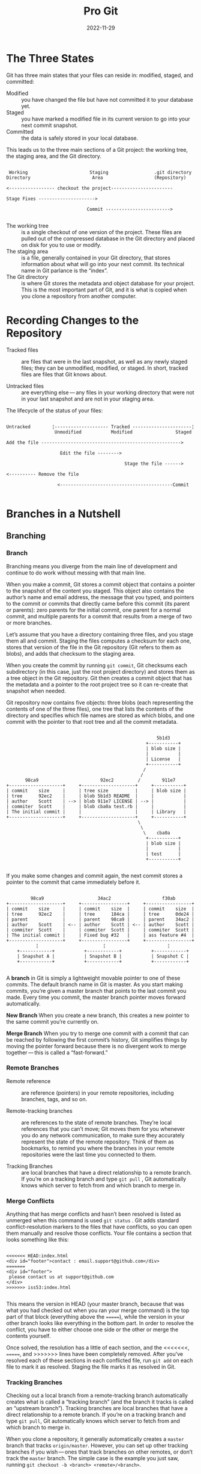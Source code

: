 #+title: Pro Git
#+date: 2022-11-29

* The Three States
Git has three main states that your files can reside in: modified, staged, and committed:

- Modified :: you have changed the file but have not committed it to your database yet.
- Staged :: you have marked a modified file in its current version to go into your next commit snapshot.
- Committed :: the data is safely stored in your local database.

This leads us to the three main sections of a Git project: the working tree, the staging area, and the Git directory.

#+begin_src artist

 Working                       Staging                 .git directory
Directory                       Area                   (Repository)

<----------------- checkout the project-----------------------

Stage Fixes --------------------->

                              Commit ------------------------>

#+end_src

- The working tree :: is a single checkout of one version of the project. These files are pulled out of the compressed database in the Git directory and placed on disk for you to use or modify.
- The staging area :: is a file, generally contained in your Git directory, that stores information about what will go into your next commit. Its technical name in Git parlance is the “index”.
- The Git directory :: is where Git stores the metadata and object database for your project. This is the most important part of Git, and it is what is copied when you clone a repository from another computer.

* Recording Changes to the Repository
- Tracked files :: are files that were in the last snapshot, as well as any newly staged files; they can be unmodified, modified, or staged. In short, tracked files are files that Git knows about.

- Untracked files :: are everything else — any files in your working directory that were not in your last snapshot and are not in your staging area.

The lifecycle of the status of your files:

#+begin_src artist

Untracked        ¦-------------------- Tracked ----------------------¦
                  Unmodified           Modified                Staged

Add the file ---------------------------------------------------->

                    Edit the file -------->

                                            Stage the file ------>

<---------- Remove the file

                   <------------------------------------------Commit

#+end_src

* Branches in a Nutshell
** Branching
*** Branch
Branching means you diverge from the main line of development and continue to do work without messing with that main line.

When you make a commit, Git stores a commit object that contains a pointer to the snapshot of the content you staged. This object also contains the author’s name and email address, the message that you typed, and pointers to the commit or commits that directly came before this commit (its parent or parents): zero parents for the initial commit, one parent for a normal commit, and multiple parents for a commit that results from a merge of two or more branches.

Let’s assume that you have a directory containing three files, and you stage them all and commit. Staging the files computes a checksum for each one, stores that version of the file in the Git repository (Git refers to them as blobs), and adds that checksum to the staging area.

When you create the commit by running ~git commit~, Git checksums each subdirectory (in this case, just the root project directory) and stores them as a tree object in the Git repository. Git then creates a commit object that has the metadata and a pointer to the root project tree so it can re-create that snapshot when needed.

Git repository now contains five objects: three blobs (each representing the contents of one of the three files), one tree that lists the contents of the directory and specifies which file names are stored as which blobs, and one commit with the pointer to that root tree and all the commit metadata.

#+begin_src artist

                                                        5b1d3
                                                    +-----------+
                                                    | blob size |
                                                    |           |
                                                    | License   |
                                                    +-----------+
                                                   /
                                                  /
       98ca9                       92ec2         /        911e7
+--------------------+     +--------------------+     +-----------+
| commit    size     |     | tree size          |     | blob size |
| tree      92ec2    |     | blob 5b1d3 README  |     |           |
| author    Scott    | --> | blob 911e7 LICENSE | --> |           |
| commiter  Scott    |     | blob cba0a test.rb |     |           |
| The initial commit |     |                    |     | Library   |
+--------------------+     +--------------------+     +-----------+
                                                 \
                                                  \
                                                   \    cba0a
                                                    +-----------+
                                                    | blob size |
                                                    |           |
                                                    | test      |
                                                    +-----------+

#+end_src

If you make some changes and commit again, the next commit stores a pointer to the commit that came immediately before it.

#+begin_src artist

         98ca9                    34ac2                   f30ab
+--------------------+     +-----------------+     +-----------------+
| commit    size     |     | commit    size  |     | commit    size  |
| tree      92ec2    |     | tree      184ca |     | tree      0de24 |
| parent             |     | parent    98ca9 |     | parent    34ac2 |
| author    Scott    | <-- | author    Scott | <-- | author    Scott |
| commiter  Scott    |     | commiter  Scott |     | commiter  Scott |
| The initial commit |     | Fixed bug #32   |     | ass feature #4  |
+--------------------+     +-----------------+     +-----------------+
           ¦                        ¦                       ¦
    +------------+           +------------+           +------------+
    | Snapshot A |           | Snapshot B |           | Snapshot C |
    +------------+           +------------+           +------------+

#+end_src

A *branch* in Git is simply a lightweight movable pointer to one of these commits. The default branch name in Git is master. As you start making commits, you’re given a master branch that points to the last commit you made. Every time you commit, the master branch pointer moves forward automatically.

*New Branch*
When you create a new branch, this creates a new pointer to the same commit you’re currently on.

*Merge Branch*
When you try to merge one commit with a commit that can be reached by following the first commit’s history, Git simplifies things by moving the pointer forward because there is no divergent work to merge together — this is called a “fast-forward.”

*** Remote Branches
- Remote reference ::  are reference (pointers) in your remote repositories, including branches, tags, and so on.

- Remote-tracking branches :: are references to the state of remote branches. They’re local references that you can’t move; Git moves them for you whenever you do any network communication, to make sure they accurately represent the state of the remote repository. Think of them as bookmarks, to remind you where the branches in your remote repositories were the last time you connected to them.

- Tracking Branches :: are local branches that have a direct relationship to a remote branch. If you’re on a tracking branch and type ~git pull~ , Git automatically knows which server to fetch from and which branch to merge in.

*** Merge Conflicts
Anything that has merge conflicts and hasn’t been resolved is listed as unmerged when this command is used ~git status~ . Git adds standard conflict-resolution markers to the files that have conflicts, so you can open them manually and resolve those conflicts. Your file contains a section that looks something like this:

#+begin_src shell

<<<<<<< HEAD:index.html
<div id="footer">contact : email.support@github.com</div>
=======
<div id="footer">
 please contact us at support@github.com
</div>
>>>>>>> iss53:index.html

#+end_src

This means the version in HEAD (your master branch, because that was what you had checked out when you ran your merge command) is the top part of that block (everything above the =======), while the version in your other branch looks like everything in the bottom part. In order to resolve the conflict, you have to either choose one side or the other or merge the contents yourself.

Once solved, the resolution has a little of each section, and the <<<<<<<, =======, and >>>>>>> lines have been completely removed. After you’ve resolved each of these sections in each conflicted file, run ~git add~ on each file to mark it as resolved. Staging the file marks it as resolved in Git.

*** Tracking Branches
Checking out a local branch from a remote-tracking branch automatically creates what is called a “tracking branch” (and the branch it tracks is called an “upstream branch”). Tracking branches are local branches that have a direct relationship to a remote branch. If you’re on a tracking branch and type ~git pull~, Git automatically knows which server to fetch from and which branch to merge in.

When you clone a repository, it generally automatically creates a ~master~ branch that tracks ~origin/master~. However, you can set up other tracking branches if you wish — ones that track branches on other remotes, or don’t track the ~master~ branch. The simple case is the example you just saw, running ~git checkout -b <branch> <remote>/<branch>~.

** Rebasing
*** Rebasing different branches

#+begin_src artist

                             experiment
                              +----+
                              | C4 |
                              +----+
                            /
                          L
+----+    +----+    +----+    +----+
| C0 |<-- | C1 |<-- | C2 |<-- | C3 |
+----+    +----+    +----+    +----+
                              master

#+end_src

The easiest way to integrate the branches, is the ~merge~ command. It performs a three-way merge between the two latest branch snapshots (~C3~ and ~C4~) and the most recent common ancestor of the two (~C2~), creating a new snapshot (and commit).

#+begin_src artist

 MERGE
                            experiment
                              +----+
                              |*C4*|
                              +----+
                             /      ^
                           L          \
+----+    +----+    +----+    +----+   +----+
| C0 |<-- | C1 |<-- |*C2*|<-- |*C3*|<--| C5 |
+----+    +----+    +----+    +----+   +----+
                                       master

#+end_src

However, there is another way: you can take the patch of the change that was introduced in ~C4~ and reapply it on top of ~C3~. In Git, this is called *rebasing*. With the ~rebase~ command, you can take all the changes that were committed on one branch and replay them on a different branch.

For this example, you would ~switch~ the /experiment/ branch, and then ~rebase~ it onto the master branch.

This operation works by going to the common ancestor of the two branches (the one you’re on and the one you’re rebasing onto), getting the diff introduced by each commit of the branch you’re on, saving those diffs to temporary files, resetting the current branch to the same commit as the branch you are rebasing onto, and finally applying each change in turn.

Rebasing the change introduced in ~C4~ onto ~C3~ .

#+begin_src artist

                               + - -+
                               |+C4+|
                               +- - +

                                       experiment
+----+    +----+    +----+    +----+    +-----+
| C0 |<-- | C1 |<-- | C2 |<-- | C3 |<-- | C4' |
+----+    +----+    +----+    +----+    +-----+
                              master


#+end_src

Fast-forwarding the *master* branch applying  ~git checkout master ; git merge experiment~ command:

#+begin_src artist

                                       experiment
+----+    +----+    +----+    +----+    +-----+
| C0 |<-- | C1 |<-- | C2 |<-- | C3 |<-- | C4' |
+----+    +----+    +----+    +----+    +-----+
                              master


#+end_src

Now, the snapshot pointed to by ~C4'~ is exactly the same as the one that was pointed to by ~C5~ in the merge example. There is no difference in the end product of the integration, but rebasing makes for a cleaner history. If you examine the ~log~ of a rebased branch, it looks like a linear history: it appears that all the work happened in series, even when it originally happened in parallel.

*** More Interesting Rebases

#+begin_src artist

                              master
+----+    +----+    +----+    +----+
| C1 |<-- | C2 |<-- | C5 |<-- | C6 |
+----+    +----+    +----+    +----+
                ^
                 \
                    +----+    +----+    +-----+
                    | C3 |<-- | C4 |<-- | C10 |
                    +----+    +----+    +-----+
                          ^              server
                           \
                              +----+    +-----+
                              | C8 |<-- | C9  |
                              +----+    +-----+
                                         client

#+end_src

You want to merge your client-side changes into your mainline for a release, but you want to hold off on the server-side changes until it’s tested further. You can take the changes on client that aren’t on server (~C8~ and ~C9~) and replay them on your master branch by using the ~--onto~ option of ~git rebase~:

~git rebase --onto master server client~

#+begin_src artist

                              master                client
+----+    +----+    +----+    +----+    +-----+    +-----+
| C1 |<-- | C2 |<-- | C5 |<-- | C6 |<-- | C8' |<-- | C9' |
+----+    +----+    +----+    +----+    +-----+    +-----+
                ^
                 \
                    +----+    +----+    +-----+
                    | C3 |<-- | C4 |<-- | C10 |
                    +----+    +----+    +-----+
                                        server

                              + - -+    +- - +
                              |+C8+|<-- |+C9+|
                              +- - +    + - -+

#+end_src

=warning=: Do not rebase commits that exist outside your repository and that people may have based work on.

*Rebase vs. Merge*: You can get the best of both worlds: rebase local changes before pushing to clean up your work, but never rebase anything that you’ve pushed somewhere.

* Remote repositories
** About remote repositories
A remote URL is Git's fancy way of saying "*the place where your code is stored.*" That URL could be your repository on GitHub, or another user's fork, or even on a completely different server.

You can only push to two types of URL addresses:

  - An HTTPS URL like ~https://github.com/user/repo.git~
  - An SSH URL, like ~git@github.com:user/repo.git~

Git associates a remote URL with a name, and your default remote is usually called ~origin~.

** Creating remote repositories
You can use the ~git remote add~ command to match a remote URL with a name. For example, you'd type the following in the command line:

~git remote add origin <REMOTE_URL>~

This associates the name ~origin~ with the ~REMOTE_URL~.

You can use the command ~git remote set-url~ to change a remote's URL.

** About git push
The ~git push~ command takes two arguments:

    A remote name, for example, ~origin~
    A branch name, for example, ~main~

For example:

~git push REMOTE-NAME BRANCH-NAME~

As an example, you usually run ~git push origin main~ to push your local changes to your online repository.

* Distributed Git
** Contributing to a Project
*** Private Small Team
The simplest setup you’re likely to encounter is a private project with one or two other developers. “Private,” in this context, means closed-source — not accessible to the outside world. You and the other developers all have push access to the repository.

That is one of the simplest workflows. You work for a while (generally in a topic branch), and merge that work into your *master* branch when it’s ready to be integrated. When you want to share that work, you fetch and merge your *master* from *origin/master* if it has changed, and finally push to the *master* branch on the server.

*** Private Managed Team
In this next scenario, you’ll look at contributor roles in a larger private group. You’ll learn how to work in an environment where small groups collaborate on features, after which those team-based contributions are integrated by another party.

Let’s say that John and Jessica are working together on one feature (call this “featureA”), while Jessica and a third developer, Josie, are working on a second (say, “featureB”). In this case, the company is using a type of integration-manager workflow where the work of the individual groups is integrated only by certain engineers, and the master branch of the main repo can be updated only by those engineers. In this scenario, all work is done in team-based branches and pulled together by the integrators later.

*** Forked Public Project
You’ll probably want to clone the main repository, create a topic branch for the patch or patch series you’re planning to contribute, and do your work there. The sequence looks basically like this:

#+begin_src shell

git clone <url>
cd project
git checkout -b featureA
#... work ...
git commit
#... work ...
git commit

#+end_src

When your branch work is finished and you’re ready to contribute it back to the maintainers, go to the original project page and click the “Fork” button, creating your own writable fork of the project. You then need to add this repository URL as a new remote of your local repository.

~git remote add myfork <url>~

You then need to push your new work to this repository. In any event, you can push your work with:

~git push -u myfork featureA~

Once your work has been pushed to your fork of the repository, you need to notify the maintainers of the original project that you have work you’d like them to merge. You can run the ~git request-pull~ command and email the subsequent output to the project maintainer manually.

The ~git request-pull~ command takes the base branch into which you want your topic branch pulled and the Git repository URL you want them to pull from, and produces a summary of all the changes you’re asking to be pulled.

~git request-pull origin/master myfork~

If you want to submit a second topic of work to the project, don’t continue working on the topic branch you just pushed up — start over from the main repository’s master branch:

~git checkout -b featureB origin/master~

*** Public Project over Email
You create topic branches for each patch series you work on. You generate email versions of each commit series and email them to the developer mailing list:

#+begin_src shell

git checkout -b topicA
#... work ...
git commit
#... work ...
git commit

#+end_src

Now you have two commits that you want to send to the mailing list. You use ~git format-patch~ to generate the mbox-formatted files that you can email to the list:

~git format-patch -M origin/master~ (prints out the names of the patch files it creates)

**** To email this to a mailing list
You can either paste the file into your email program or send it via a command-line program. We’ll demonstrate how to send a patch via Gmail. First, you need to set up the imap section in your ~~/.gitconfig~ file.You can set each value separately with a series of git config commands, or you can add them manually, but in the end your config file

#+begin_src shell

[imap]
  folder = "[Gmail]/Drafts"
  host = imaps://imap.gmail.com #if IMAP server doesn’t use SSL use imap://
  user = user@gmail.com
  pass = YX8g76G_2^sFbd
  port = 993 #if IMAP server doesn’t use SSL, probably aren’t necessary
  sslverify = false #if IMAP server doesn’t use SSL, probably aren’t necessary

#+end_src

When that is set up, you can use ~git imap-send~ to place the patch series in the Drafts folder of the specified IMAP server:

~cat *.patch |git imap-send~

***** Send the patches through an SMTP server.
As before, you can set each value separately with a series of ~git config~ commands, or you can add them manually in the sendemail section in your ~~/.gitconfig~ file:

#+begin_src shell

[sendemail]
  smtpencryption = tls
  smtpserver = smtp.gmail.com
  smtpuser = user@gmail.com
  smtpserverport = 587

#+end_src

After this is done, you can use ~git send-email~ to send your patches:

~git send-email *.patch~

*** Commit Guidelines
First, your submissions should not contain any whitespace errors. Run ~git diff --check~ .

Next, try to make each commit a logically separate changeset. If some of the changes modify the same file, try to use ~git add --patch~ to partially stage files.

As a general rule, your messages should start with a single line that’s no more than about 50 characters and that describes the changeset concisely, followed by a blank line, followed by a more detailed explanation. Write your commit message in the imperative: "Fix bug" and not "Fixed bug" or "Fixes bug." Here is a template:

#+begin_src text

Capitalized, short (50 chars or less) summary

More detailed explanatory text, if necessary.  Wrap it to about 72
characters or so.  In some contexts, the first line is treated as the
subject of an email and the rest of the text as the body.  The blank
line separating the summary from the body is critical (unless you omit
the body entirely); tools like rebase will confuse you if you run the
two together.

Write your commit message in the imperative: "Fix bug" and not "Fixed bug"
or "Fixes bug."  This convention matches up with commit messages generated
by commands like git merge and git revert.

Further paragraphs come after blank lines.

- Bullet points are okay, too

- Typically a hyphen or asterisk is used for the bullet, followed by a
  single space, with blank lines in between, but conventions vary here

- Use a hanging indent

#+end_src

The Git project has well-formatted commit messages — try running ~git log --no-merges~ there to see what a nicely-formatted project-commit history looks like.

*Note*:
Regarding the “summary” line (the 50 in your formula), the Linux kernel documentation has this to say:

#+begin_src  

For these reasons, the "summary" must be no more than 70-75
characters, and it must describe both what the patch changes, as well
as why the patch might be necessary.  It is challenging to be both
succinct and descriptive, but that is what a well-written summary
should do.

#+end_src

** Distributed Workflow
*** Centralized Workflow
One central hub, or repository, can accept code, and everyone synchronizes their work with it. A number of developers are nodes — consumers of that hub — and synchronize with that centralized location.

This means that if two developers clone from the hub and both make changes, the first developer to push their changes back up can do so with no problems. The second developer must merge in the first one’s work before pushing changes up, so as not to overwrite the first developer’s changes.

*** Integration-Manager Workflow
Because Git allows you to have multiple remote repositories, it’s possible to have a workflow where each developer has write access to their own public repository and read access to everyone else’s. This scenario often includes a canonical repository that represents the “official” project.

1. The project maintainer pushes to their public repository.
2. A contributor clones that repository and makes changes.
3. The contributor pushes to their own public copy.
4. The contributor sends the maintainer an email asking them to pull changes.
5. The maintainer adds the contributor’s repository as a remote and merges locally.
6. The maintainer pushes merged changes to the main repository.

 One of the main advantages of this approach is that you can continue to work, and the maintainer of the main repository can pull in your changes at any time.

*** Dictator and Lieutenants Workflow
It’s generally used by huge projects with hundreds of collaborators; one famous example is the Linux kernel.

1. Regular developers work on their topic branch and rebase their work on top of *master*. The *master* branch is that of the reference repository to which the dictator pushes.
2. Lieutenants merge the developers' topic branches into their *master* branch.
3. The dictator merges the lieutenants' *master* branches into the dictator’s *master* branch.
4. Finally, the dictator pushes that *master* branch to the reference repository so the other developers can rebase on it.

* Github
** The GitHub Flow
*** Generally works
1. Fork the project.
2. Create a topic branch from master.
3. Make some commits to improve the project.
4. Push this branch to your GitHub project.
5. Open a Pull Request on GitHub.
6. Discuss, and optionally continue committing.
7. The project owner merges or closes the Pull Request.
8. Sync the updated master back to your fork.

*** Example
1. Clone our fork of the project locally.
2. Create a descriptive topic branch.
3. Make our change to the code.
4. Check that the change is good.
5. Commit our change to the topic branch.
6. Push our new topic branch back up to our GitHub fork.

#+begin_src shell

$ git clone https://github.com/tonychacon/blink # (1)
# Cloning into 'blink'...

$ cd blink
$ git checkout -b slow-blink # (2)
#Switched to a new branch 'slow-blink'

$ sed -i 's/1000/3000/' blink.ino # (3)

$ git diff --word-diff # (4)
# diff --git a/blink.ino b/blink.ino
# index 15b9911..a6cc5a5 100644
# --- a/blink.ino
# +++ b/blink.ino
# @@ -18,7 +18,7 @@ void setup() {
# // the loop routine runs over and over again forever:
# void loop() {
#   digitalWrite(led, HIGH);   // turn the LED on (HIGH is the voltage level)
#   [-delay(1000);-]{+delay(3000);+}               // wait for a second
#   digitalWrite(led, LOW);    // turn the LED off by making the voltage LOW
#   [-delay(1000);-]{+delay(3000);+}               // wait for a second
# }

$ git commit -a -m 'Change delay to 3 seconds' # (5)
# [slow-blink 5ca509d] Change delay to 3 seconds
#  1 file changed, 2 insertions(+), 2 deletions(-)

$ git push origin slow-blink # (6)
# Username for 'https://github.com': tonychacon
# Password for 'https://tonychacon@github.com':
# Counting objects: 5, done.
# Delta compression using up to 8 threads.
# Compressing objects: 100% (3/3), done.
# Writing objects: 100% (3/3), 340 bytes | 0 bytes/s, done.
# Total 3 (delta 1), reused 0 (delta 0)
# To https://github.com/tonychacon/blink
#  * [new branch]      slow-blink -> slow-blink

#+end_src

** Keep your GitHub public repository up-to-date
If you forked from https://github.com/progit/progit2.git, you can keep your master branch up-to-date like this:

#+begin_src shell

git checkout master # (1)
git pull https://github.com/progit/progit2.git # (2)
git push origin master # (3)

#+end_src

1. If you were on another branch, return to master.
2. Fetch changes from https://github.com/progit/progit2.git and merge them into master.
3. Push your master branch to origin.

This works, but it is a little tedious having to spell out the fetch URL every time. You can automate this work with a bit of configuration:

#+begin_src shell

git remote add progit https://github.com/progit/progit2.git # (1)
git fetch progit # (2)
git branch --set-upstream-to=progit/master master # (3)
git config --local remote.pushDefault origin # (4)

#+end_src

1. Add the source repository and give it a name. Here, I have chosen to call it ~progit~.
2. Get a reference on progit’s branches, in particular ~master~.
3. Set your ~master~ branch to fetch from the ~progit~ remote.
4. Define the default push repository to ~origin~.

Once this is done, the workflow becomes much simpler:

#+begin_src shell

git checkout master # (1)
git pull # (2)
git push # (3)

#+end_src

1. If you were on another branch, return to ~master~.
2. Fetch changes from ~progit~ and merge changes into ~master~.
3. Push your ~master~ branch to ~origin~.

This approach can be useful, but it’s not without downsides. Git will happily do this work for you silently, but it won’t warn you if you make a commit to ~master~, pull from ~progit~, then push to ~origin~ — all of those operations are valid with this setup. So you’ll have to take care never to commit directly to ~master~, since that branch effectively belongs to the upstream repository.

** Special Files
*** README
Can be of nearly any format that GitHub recognizes as prose. For example, it could be ~README~, ~README.md~, ~README.asciidoc~, etc. If GitHub sees a README file in your source, it will render it on the landing page of the project.

Many teams use this file to hold all the relevant project information for someone who might be new to the repository or project. This generally includes things like:

- What the project is for
- How to configure and install it
- An example of how to use it or get it running
- The license that the project is offered under
- How to contribute to it

Since GitHub will render this file, you can embed images or links in it for added ease of understanding.

*** CONTRIBUTING
If you have a file named ~CONTRIBUTING~ with any file extension, GitHub will show Opening a Pull Request when a CONTRIBUTING file exists when anyone starts opening a Pull Request.

The idea here is that you can specify specific things you want or don’t want in a Pull Request sent to your project. This way people may actually read the guidelines before opening the Pull Request.

* Miscellaneus
** Set configuration variables

- ~/etc/gitconfig~ Contains values applied to every user on the system and all their repositories.
- ~~/.gitconfig~ or ~~/.config/git/config~ Values specific personally to you, the user.
- ~config~ file in the Git directory (that is, ~.git/config~) of whatever repository you’re currently using: Specific to that single repository.

*** File .gitignore
Create a file to add a list of patterns to match the files to be ignored.

The rules for the patterns you can put in the ~.gitignore~ file are as follows:
- Blank lines or lines starting with ~#~ are ignored.
- Standard glob patterns work, and will be applied recursively throughout the entire working tree.
- You can start patterns with a forward slash (~/~) to avoid recursivity.
- You can end patterns with a forward slash (~/~) to specify a directory.
- You can negate a pattern by starting it with an exclamation point (~!~).
- You can also use two asterisks to match nested directories; ~a/**/z~ would match ~a/z~, ~a/b/z~, ~a/b/c/z~.

In the simple case, a repository might have a single ~.gitignore~ file in its root directory, which applies recursively to the entire repository. However, it is also possible to have additional ~.gitignore~ files in subdirectories. The rules in these nested ~.gitignore~ files apply only to the files under the directory where they are located.

~man gitignore~ show more details.

#+begin_src shell

# ignore any files ending in “.o” or “.a”
*.[oa]

# but do track lib.a, even though you're ignoring .a files above
!lib.a

# only ignore the TODO file in the current directory, not subdir/TODO
/TODO

# ignore all files in any directory named build
build/

# ignore doc/notes.txt, but not doc/server/arch.txt
doc/*.txt

# ignore all .pdf files in the doc/ directory and any of its subdirectories
doc/**/*.pdf

#+end_src

** Tags
*** Lightweight
Is very much like a branch that doesn’t change — it’s just a pointer to a specific commit.

*** Annotated
Are stored as full objects in the Git database. They’re checksummed; contain the tagger name, email, and date; have a tagging message; and can be signed and verified with GNU Privacy Guard (GPG). It’s generally recommended that you create annotated tags so you can have all this information; but if you want a temporary tag or for some reason don’t want to keep the other information, lightweight tags are available too.

** Git on the Server
*** Bare repository
A remote repository is generally a *bare repository* — a Git repository that has no working directory. In the simplest terms, a bare repository is the contents of project’s ~.git~ directory and nothing else. It’s just the Git data.

*** The Protocols
- Local Protocol :: The most basic protocol is the *Local protocol*, in which the remote repository is in another directory on the same host.  If you have a shared mounted filesystem, then you can clone, push to, and pull from a local file-based repository. To clone a repository like this, or to add one as a remote to an existing project, use the path to the repository as the URL.

- The HTTP Protocols ::
  - Smart HTTP :: Smart HTTP operates very similarly to the SSH or Git protocols but runs over standard HTTPS ports and can use various HTTP authentication mechanisms, meaning it’s often easier on the user than something like SSH, since you can use things like username/password authentication rather than having to set up SSH keys.

  - Dumb HTTP :: The Dumb protocol expects the bare Git repository to be served like normal files from the web server. The beauty of Dumb HTTP is the simplicity of setting it up. Basically, all you have to do is put a bare Git repository under your HTTP document root and set up a specific post-update hook, and you’re done.

- The SSH Protocol :: A common transport protocol for Git when self-hosting is over SSH. This is because SSH access to servers is already set up in most places — and if it isn’t, it’s easy to do.

- The Git Protocol :: This is a special daemon that comes packaged with Git; it listens on a dedicated port (9418) that provides a service similar to the SSH protocol, but with absolutely no authentication. In order for a repository to be served over the Git protocol, you must create a ~git-daemon-export-ok~ file — the daemon won’t serve a repository without that file in it — but, other than that, there is no security.

*** Getting Git on a Server
In order to initially set up any Git server, you have to export an existing repository into a new bare repository — a repository that doesn’t contain a working directory.  Now that you have a bare copy of your repository, all you need to do is put it on a server and set up your protocols.

* Git Command
** Initializing & Recording
*** git init
Create a new subdirectory named ~.git~ that contains all  necessary repository files — a Git repository skeleton.
[ /--bare/ initializes the repository without a working directory ]

*** git clone <url>
Get a copy of an existing Git repository.
It creates a new directory, goes into it and runs ~git init~ to make it an empty Git repository, adds a remote (~git remote add~) to the URL that you pass it (by default named ~origin~), runs a ~git fetch~ from that remote repository and then checks out the latest commit into your working directory with ~git checkout~.
[ /-o <name>/ rename default remote branch ]
( ~git clone <url> <dir>~ clone the repository into another directory name )

*** git add <file>
Specify the file /file/ to be tracked or staged or merge-conflicted.
( ~git add -A~ stage *all* (new, modified, deleted) files )
( ~git add .~ stage all (new, modified, deleted) files in current folder (not higher directories) )
( ~git add --ignore-removal .~ stage new and modified files only(*not delete files*) )
( ~git add -u~ stage modified and deleted files only (*not new files*) )

*** git status
Determine which files are in which state.
( *A* added | *M* modified | *?* not tracked ) ( *left-hand* column indicates the status of the *staging area* and the *right-hand* column indicates the status of the *working tree*) .
[ /-s/ more simplified output ]
( ~git ls-files~ to take a more raw look at what your staging area looks like )

*** git commit
Commit the changes. Just changes to anything that was staged. Records a new permanent snapshot in the database and then moves the branch pointer on the current branch up to it.
[ /-v/ puts the diff of the changes /-m/ type commit message inline /-a/ automatically stage every file that is already tracked before doing the commit (includes all changed files. Skip the *git add*) ]
( ~git commit -a -m 'whatever'~ commit, automatically stage and message inline )
( ~git commit -a -S -m 'Signed commit'~ signing commits directly with GPG key )

*** git show
Show various types of objects in a simple and human readable way. Normally you would use this to show the information about a tag or a commit.

** Difference
*** git diff
Show difference between working environment and staging area. Show *exactly* what was changed. (doesn’t show all changes made since last commit — only changes that are still unstaged)
( ~git diff --staged~ between staging area and last commit )
( ~git diff master branchB~ between two commits )
( ~git diff A...B~ between branches )

*** git diff master...contrib
Shows you only the work your current topic branch has introduced since its common ancestor with *master* . (to do a ~diff~ between the last commit of the branch you’re on and its common ancestor with another branch)

*** git diff --ours
Show what the merge introduced. To compare your result to what you had in your branch before the merge.
( ~git diff --theirs~ how the result of the merge differed from what was on their side )
( ~git diff --base~ how the file has changed from both sides with )

*** git diff -b
Filter out whitespace differences.
( ~git diff --check~ look for possible whitespace issues before committing )

*** git difftool
Launches an external tool to show difference between two trees.

** Branching
*** git branch
List of current branchs.
[ /-v/ last commit on each branch /--merged/ show which branches are already merged into the branch /--no-merged/ filter no merge branch /--all/ all branches /-vv/ see what tracking branches you have set up. List out your local branches with more information including what each branch is tracking and if your local branch is ahead, behind or both ]

*** git branch name
Create a new branch called /name/ .
[ /-D/ force remove /-f/ Reset <branchname> to <start-point>, *even if <branchname> exists already*. Without -f, git branch refuses to change an existing branch /-m/ Move/rename a branch, together with its config and reflog /-M/ shortcut for -m -f allow renaming the branch even if the new branch name already exists ]
( ~git branch -d namebranch~ delete the branch /namebranch/ )
( ~git branch --move bad-name corrected-name~ replaces /bad-name/ branch with /corrected-name/ branch, but this change is only local for now )
( ~git push --set-upstream origin corrected-name~  corrected branch name on the remote )
( ~git push origin --delete bad-branch-name~ delete bad name from remote )
( ~git checkout -b <branch> <remote>/<branch>~ to set up a local branch with a different name than the remote branch. Then, local branch /<branch>/ will automatically pull from /<remote>/<branch>/ )

*** git switch -c <newbranch>
Create a new branch and switch to it.
[ /-c/ create ]
( ~git branch newbranch ; git switch newbranch~ equivalent command )
( ~git switch <name>~ to switch to an existing branch )
( ~git switch -~ return to previously checked out branch )

*** git checkout
Switch branches and check content out into your working directory.

*** git checkout --track origin/serverfix
To start tracking branches .

*** git branch -u origin/serverfix
If you already have a local branch and want to set it to a remote branch you just pulled down, or want to change the upstream branch you’re tracking.
[ /-u/ upstream to ]

** Merging & Rebasing
*** git merge namebranch
Merge the /namebranch/ with the current branch.
[ /--squash/  takes all the work on the merged branch and squashes it into one changeset producing the repository state as if a real merge happened, without actually making a merge commit. This means your future commit will have one parent only and allows you to introduce all the changes from another branch and then make more changes before recording the new commit /--verify-signatures/  inspect and reject when merging a commit that does not carry a trusted GPG signature /-S/ sign the resulting merge commit itself ]
( ~git merge origin/serverfix~ merge work into current working branch )
( ~git merge --verify-signatures -S signed-branch~ verifies that every commit in the branch to be merged is signed and furthermore signs the resulting merge commit )

*** git cherry-pick e43a6
 It takes the change (patch) that was introduced in a commit and tries to reapply (re-introduce) it on the branch you’re currently on. This is useful to only take one or two commits from a branch individually rather than merging in the branch which takes all the changes or if you only have one commit on a topic branch and you’d prefer to cherry-pick it rather than run rebase.

*** git rebase main
Take all the changes that were committed on one branch and replay them on a different branch.
(is basically an automated ~cherry-pick~. It determines a series of commits and then ~cherry-picks~ them one by one in the same order somewhere else)
[ /-i/ interactive ]
( ~git rebase <basebranch> <topicbranch>~ equivalent command whitout switch )

*** git rebase --onto main server client
Take the /client/ branch, figure out the patches since it diverged from the /server/ branch, and replay these patches in the /client/ branch as if it was based directly off the master branch instead.

*** git mergetool
A graphical tool to resolve merge conflicts.

** Remotes
*** git remote -v
Lists the shortnames of each remote specified.
[ /-v/ show URLs that Git has stored for the shortname ]

*** git ls-remote
Get a list of all the branches and tags and other references in the repository.
(If the repository is on GitHub and you have any Pull Requests that have been opened, you’ll get these references that are prefixed with ~refs/pull/~ . These are basically branches, but since they’re not under ~refs/heads/~ you don’t get them normally when you clone or fetch from the server — the process of fetching ignores them normally)

*** git remote show <remote>
Show more information about particular remote.

*** git remote add <shortname> <url>
Add a new remote Git repository as a shortname (link to a repository). Is a management tool for your record of remote repositories. It allows you to save long URLs as short handles.

*** git remote rename <name1> <name2>
Change a remote’s shortname, renaming /name1/ to /name2/ .
(that this changes all remote-tracking branch names. *referenced* at /name1/master/ to /name2/master/ )
( ~git remote set-url origin NEW_URL~ updating any existing local clones to point to the new repository URL. (when you rename a it repository) )

*** git remote rm name
Remove a remote /name/ . All remote-tracking branches and configuration settings associated with that remote are also deleted.
( ~git remote remove name~ equivalent command )

*** git fetch <remote>
 Fetches any new work that has been pushed to that server since you cloned (or last fetched from) it. (only downloads the data to your local repository — it doesn’t automatically merge it with any of your work or modify what you’re currently working on)
[ /--all/ totally up to date ahead and behind numbers ]
( ~git fetch origin refs/pull/958/head~ fetching the reference directly (connect to the /origin/ remote, and download the ref named /refs/pull/958/head/) )

*** git pull
Fetches data from the server you originally cloned from and automatically tries to merge it into the code you’re currently working on. (automatically sets up local master branch to track the remote master branch on the server you cloned from)
[ /--verify-signatures/  inspect and reject when merging a commit that does not carry a trusted GPG signature ]
( ~git fetch ; git merge FETCH_HEAD~ equivalent command )

*** git push <remote> <branch>
Push /branch/ to origin server /remote/ . Push any commits you’ve done back up to the server. Calculate what your local database has that the remote one does not, and then pushes the difference into the other repository.
[ /-u/ configures the branches for easier pushing and pulling later /-f/ when rebased the branch to your push command in order to be able to replace the branch on the server with a commit that isn’t a descendant of it ]
( ~git push origin name:othername~ this format push a local branch into a remote branch that is named differently (rename) )
( ~git push origin --delete serverfix~ delete /serverfix/ branch from the server )

*** git request-pull origin/master myfork
Take the base branch into which you want your topic branch pulled and the Git repository URL you want them to pull from, and produces a summary of all the changes you’re asking to be pulled.

** Undoing Things
*** git restore --staged <file>
To unstage the file /file/.
( ~git reset HEAD <file>~ to unstage the file /file/. It moves around the HEAD pointer and optionally changes the index or staging area )

*** git restore <file>
Discard changes in working directory of the file /file/. *Careful* any local changes made to that file are gone. Git just replaced that file with the last staged or committed version. (modify -> unmodify)

*** git commit --amend
 Redo last commit (if commit and then realize forgot to stage the changes in a file wanted to add to this commit). This command takes staging area and uses it for the commit. (Is used to modify the most recent commit. It combines changes in the staging environment with the latest commit, and creates a new commit. This new commit replaces the latest commit entirely)
[ /--no-edit/ will allow you to make the amendment to your commit without changing its commit message ]
( ~git commit --amend -m "an updated commit message"~ adding the /-m/ option allows you to pass in a new message from the command line without being prompted to open an editor )

*** git reset
We use when we want to move the repository back to a previous commit, discarding any changes made after that commit.
[ /--hard/ change the working directory, this option makes it possible for this command to lose your work ]
( ~git reset HEAD~1~ reset to the last commit and preserve changes done (move the HEAD pointer back one commit) )
( ~git reset --soft HEAD~1~ reset to the last commit and preserve changes done and index(stage area) )
( ~git reset --hard HEAD~1~ reset to the last commit and also remove all unstaged changes (files are reset to their state at last commit) )
( ~git reflog~ reset (if destroy a commit, but then discover you needed it after all) )

*** git revert
Is essentially a reverse ~git cherry-pick~. It creates a new commit that applies the exact opposite of the change introduced in the commit you’re targeting, essentially undoing or reverting it. (we use when we want to take a previous commit and add it as a new commit, keeping the log intact.)
(/reset/ if the commit being reset only exists *locally*. /revert/ creates a new commit that undoes the changes, so if the commit to revert has already been pushed to a shared repository, it is best to use revert as it doesn't overwrite commit history)
( ~git revert -m 1 HEAD~ the /-m 1/ flag indicates which parent is the “mainline” and should be kept )

*** git merge --abort
Back out of the merge. (tries to revert back to your state before you ran the merge. The only cases where it may not be able to do this perfectly would be if you had unstashed, uncommitted changes in your working directory when you ran it)
( ~git merge -Xignore-all-space whitespace~ if you see that you have a lot of whitespace issues in a merge, you can simply abort it and do it again (ignores whitespace *completely* when comparing lines) )

*** git rm <file>
Removes a file from Git (remove it from tracked files (remove it from staging area and also removes the file from working directory)).
[ /-f/ force the removal (if modified the file or had already added it to the staging area) /--cached/ keep the file in working tree but remove it from staging area ]
( ~git rm log/\*.log~ removes all files that have the /.log/ extension in the /log// directory (backslash (/\/) in front of the (/*/) is necessary because Git does its own filename expansion in addition to shell’s filename expansion) )
( ~git rm \*~~ removes all files whose names end with a /~/ )
( ~git rm --cached <file>~ only remove file from the staging area but leaving it in the working directory )

*** git mv <from> <to>
Rename a file. (Git doesn’t explicitly track file movement. If rename a file in Git, no metadata is stored in Git that tells it renamed the file)
( ~mv file_from file_to ;git rm file_from ;git add file_to~ equivalent command )

** Commit History
*** git log
Lists the commits made in that repository in reverse chronological order.
[ /-p/ shows the difference (the *patch* output) introduced in each commit /-2/ limit the number of log entries displayed /--stat/ show statistics for files modified in each commit /--pretty=oneline/ show commits in an alternate format. Option values include *oneline* other option are *short*, *full*, *fuller* /--pretty=format/ specify own log output format /--graph/ display an ASCII graph of the branch and merge history beside the log output /--abbrev-commit/ show only the first few characters of the SHA-1 /--shortstat/ display only the changed/insertions/deletions line from the *--stat command* /--relative-date/ display the date in a relative format /--no-merges/ prevent the display of merge commits ]
( ~git log --pretty=format:"%h - %an, %ar : %s"~ abbreviated commit hash - author name , author date relative : subject)
( ~git log --since=2.weeks~ list of commits made in the last two weeks )
( ~git log -S function_name~ find the last commit that added or removed a reference to a specific function )
( ~git log -- path/to/file~ specify a directory or file name, you can limit the log output to commits that introduced a change to those files )
( ~git log --pretty="%h - %s" --author='Junio C Hamano' --since="2008-10-01" --before="2008-11-01" --no-merges -- t/~ commits modifying test files in the Git source code history were committed by Junio Hamano in the month of October 2008 and are not merge commits )
( ~git log --oneline --decorate --graph --all~ print out the history of your commits, showing where your branch pointers are and how your history has diverged )

**** Specifier and description

| Specifier | Description of Output                         |
|-----------+-----------------------------------------------|
| %H        | Commit hash                                   |
| %h        | Abbreviated commit hash                       |
| %T        | Tree hash                                     |
| %t        | Abbreviated tree hash                         |
| %P        | Parent hashes                                 |
| %p        | Abbreviated parent hashes                     |
| %an       | Author name                                   |
| %ae       | Author email                                  |
| %ad       | Author date(format respect the --date=option) |
| %ar       | Author date, relative                         |
| %cn       | Committer name                                |
| %ce       | Committer email                               |
| %cd       | Committer date                                |
| %cr       | Committer date, relative                      |
| %s        | Subject                                       |

**** Limit the output

| Option            | Description                                   |
| -<n>              | Show only the last n commits                  |
| --since, --after  | Limit commits after the specified date        |
| --until, --before | Limit commits before the specified date       |
| --author          | Only show commits in which the author         |
|                   | entry matches the specified string            |
| --committer       | Only show commits in which the committer      |
|                   | entry matches the specified string            |
| --grep            | Only s commits with commit msg containing str |
| -S                | Only s commits adding or rm code matching str |

*** git log featureA..featureB
Show what commits are unique to a branch relative to another branch.

*** git log contrib --not master
See what changes each commit introduces.
[ /--not/ exclude commits in the *master* branch /-p/ append the diff introduced to each commit ]

*** git log --show-signature -1
To see and verify GPG signatures.
( ~git log --pretty="format:%h %G? %aN  %s"~ check any signatures it finds and list them in its output )

*** git log -S ZLIB_BUF_MAX --oneline
Find out when the /ZLIB_BUF_MAX/ constant was originally introduced. Shows only those commits that changed the number of occurrences of that string.
( ~git log -L :git_deflate_bound:zlib.c~ see every change made to the function /git_deflate_boun/. This will try to figure out what the bounds of that function are and then look through the history and show every change that was made to the function as a series of patches back to when the function was first created. If Git can’t figure out how to match a function or method in your programming language, you can also provide it with a regular expression )

*** git shortlog
Is used to summarize the output of ~git log~. (instead of listing out all of the commits it will present a summary of the commits grouped by author)
( ~git shortlog --no-merges master --not v1.0.1~ gives you a summary of all the commits since your last release, if your last release was named /v1.0.1/ )

*** git describe master
Git generates a string consisting of the name of the most recent tag earlier than that commit, followed by the number of commits since that tag, followed finally by a partial SHA-1 value of the commit being described. (Because Git doesn’t have monotonically increasing numbers like 'v123' or the equivalent to go with each commit. This way, you can export a snapshot or build and name it something understandable to people)

*** git archive master --prefix='project/' | gzip > `git describe master`.tar.gz
Create an archive of the latest snapshot. If someone opens that tarball, they get the latest snapshot of your project under a project directory.
( ~git archive master --prefix='project/' --format=zip > `git describe master`.zip~ create a zip archive in much the same way )

*** gitk --all
Graphical history viewer. (each dot represents a commit, the lines represent parent relationships, and refs are shown as colored boxes, the yellow dot represents HEAD, and the red dot represents changes that are yet to become a commit)
[ /--all/ show commits reachable from any ref, not just HEAD ]
( ~git gui~ tool for crafting commits )

** Tagging
*** git tag
Listing the existing tags in alphabetical order. Is used to give a permanent bookmark to a specific point in the code history. Generally this is used for things like releases.
[ /-l/ mandatory if using a wildcard ]
( ~git tag -l "v1.8.5*"~ only in looking at the /1.8.5/ series )

*** git tag v1.4-lw
Create a [[Lightweight]] tag commit. The commit checksum stored in a file — no other information (don’t supply any of the -a, -s, or -m options, just provide a tag name).
[ /-d/ delete tag (does not remove the tag from any remote servers) ]

*** git tag -a v1.4 -m "my version 1.4"
Create a [[Annotated]] tag commit.
[ /-a/ annotated tag /-m/ specifies a tagging message /-d/ delete tag (does not remove the tag from any remote servers) ]
( ~git tag -s v1.5 -m 'my signed 1.5 tag'~ sign tags with GPG private key )
( ~git tag -v v1.4.2.1~ use GPG to verify the signature )
( ~git tag -a v1.2 9fceb02~ create a tag that the commit checksum ends in /9fceb02/ )
( ~git tag -a maintainer-pgp-pub <key>~ create a tag that points directly to it by specifying the new SHA-1 value that the ~hash-object~ command gave you )

*** git show v1.4
Shows the tagger information of /v1.4/ , the date the commit was tagged, and the annotation message before showing the commit information.

*** git push origin <tagname>
Push tags to a shared server after they've been created.
( ~git push origin --tags~ will transfer all tags to the remote server that aren't there yet )
( ~git push <remote> --tags~ will push both *lightweight* and *annotated* tags )
( ~git push <remote> --follow-tags~ only *annotated* tags will be pushed to the remote (There's currently no option to push only lightweight tags) )

*** git push origin --delete <tagname>
Deleting a tag /tagname/ from a remote server.
( ~git push <remote> :refs/tags/<tagname>~ equivalent command )

*** git checkout v2.0.0
Show the versions of files a tag is pointing to, although this puts your repository in “detached HEAD” state, which has some ill side effects. In “detached HEAD” state, if you make changes and then create a commit, the tag will stay the same, but your new commit won’t belong to any branch and will be unreachable, except by the exact commit hash.

** Emails & Patch
*** git format-patch
Is used to generate a series of patches in mbox format that you can use to send to a mailing list properly formatted.

*** git format-patch -M origin/master
Prepare patches for e-mail submission. Prints out the names of the patch files it creates.
[ /-M/ switch tells Git to look for renames ]

*** git apply
Applies a patch created with the ~git diff~ or even GNU diff command. It is similar to what the patch command might do with a few small differences. This command is an “apply all or abort all” model where either everything is applied or nothing is, whereas ~patch~ can partially apply patchfiles, leaving your working directory in a weird state.
( ~git apply   / tmp/patch-ruby-client.patch~ apply patch saved in //tmp/patch-ruby-client.patch/ . This modifies the files in your working directory ( ~patch -p1~ equivalent command ) )

*** git apply --check 01-see-if-this-helps.patch
To see if a patch applies cleanly before you actually applying it. If there is no output, then the patch should apply cleanly. This command also exits with a non-zero status if the check fails.

*** git am
Is used to apply patches from an email inbox, specifically one that is mbox formatted. This is useful for receiving patches over email and applying them to your project easily.

*** git am 0001-limit-log-function.patch
To apply a patch generated by ~format-patch~ .
[ /-i/ interactive mode ]
( ~git imap-send~ uploads a mailbox generated with ~git format-patch~ into an IMAP drafts folder )
( ~git send-email~ is used to send patches that are generated with ~git format-patch~ over email )

*** git request-pull
Is simply used to generate an example message body to email to someone. If you have a branch on a public server and want to let someone know how to integrate those changes without sending the patches over email, you can run this command and send the output to the person you want to pull the changes in.

** Config & Help
*** git config
Get and set configuration variables.
[ /--system/ reads and writes from the file ~/etc/gitconfig~ /--global/ reads and writes from the file ~~/.config/git/config~ and affects all of the repositories you work with on your system /--local/ reads and writes from the file ~.git/config~ this is the default option (each level overrides values in the previous level) ]

*** git config --list --show-origin
Show all settings and where they are coming from.
( ~git config --list~ show all settings )

*** git config --global alias.ci commit
Set up an alias for a command /commit/ . Instead of typing ~git commit~, just need to type ~git ci~ .
( ~git config --global alias.unstage 'reset HEAD --'~ correct the usability problem you encountered with unstaging a file )
( ~git config --global alias.last 'log -1 HEAD'~ to add a /last/ command )

*** git config --global alias.visual '!gitk'
With character /!/ it run an external command, rather than a Git subcommand. Then ~git visual~  runs /gitk/ .

*** git config --global user.name "John Doe"
Set name on the system. (if you want to override this with a different name for specific projects, you can run the command without the /--global/ option)
( ~git config --global user.email john@example.com~  set email on the system )
( ~git config --global core.editor emacs~ set the editor /emacs/ )
( ~git config --global init.defaultBranch main~ to set /main/ as the default branch name )

*** git config --global user.signingkey 0A46826A!
Configure Git to use signing things. Then Git will use your key by default to sign tags and commits if you want.

*** git config --global rerere.enabled true
When *rerere* is enabled, Git will keep a set of pre- and post-images from successful merges, and if it notices that there’s a conflict that looks exactly like one you’ve already fixed, it’ll just use the fix from last time, without bothering you with it. Whenever you do a merge that resolves conflicts, the resolution will be recorded in the cache in case you need it in the future.

*** git config --global credential.helper cache
Set up a “credential cache”. If you don’t want to type password every single time you push.

*** git help command
The manpage help for the /commad/ .
( ~git add -h~ quick refresher on the available options for a Git command )
( ~man gitignore~ show more details about file *.gitignore* )

** Miscellaneous
*** gpg -a --export F721C45A | git hash-object -w --stdin
Can directly import the key into the Git database by exporting it and piping that through which writes a new blob with those contents into Git and gives you back the SHA-1 of the blob.

*** git show maintainer-pgp-pub | gpg --import
Can directly import your PGP key by pulling the blob directly out of the database and importing it into GPG.

*** git instaweb --httpd=webrick
Starts up an HTTPD server on port 1234 and then automatically starts a web browser that opens a page that shows how the project would look like.
[ /--httpd/ start instaweb with a non-lighttpd handler ]
( ~git instaweb --httpd=webrick --stop~ shut down the server )

*** git rev-parse
To take just about any string and turn it into an object SHA-1.

*** git clean
To remove unwanted files from working directory. This could include removing temporary build artifacts or merge conflict files.

*** git stash
Is used to temporarily store uncommitted work in order to clean out your working directory without having to commit unfinished work on a branch.

*** git bisect
Incredibly helpful debugging tool used to find which specific commit was the first one to introduce a bug or problem by doing an automatic binary search.

*** git blame
Command annotates the lines of any file with which commit was the last one to introduce a change to each line of the file and what person authored that commit. This is helpful in order to find the person to ask for more information about a specific section of your code.

*** git grep
Find any string or regular expression in any of the files in your source code, even older versions of your project. (this command is really fast and you can search through any tree in Git, not just the working directory)
[ /-n/ print out the line numbers where Git has found matches /-c/ summarize the output by showing you only which files contained the search string and how many matches there were in each file /-p/ display the enclosing method or function for each matching string /--and/ ensures that multiple matches must occur in the same line of text /--break/ split up the output into a more readable format /--heading/ split up the output into a more readable format ]
( ~git grep -p gmtime_r *.c~ )

** Git on the Server
*** The Protocols
**** Local Protocol
***** git clone /srv/git/project.git
To clone a local repository. Git tries to use hardlinks or directly copy the files it needs.

***** git clone file:///srv/git/project.git
To clone a local repository. Git fires up the processes that it normally uses to transfer data over a network, which is generally much less efficient (clean copy of the repository with extraneous references or objects left out).

***** git remote add local_proj  / srv/git/project.git
To add a local repository to an existing Git project. (you can push to and pull from that remote via your new remote name /local_proj/ as though you were doing so over a network)

**** Dumb HTTP
***** To allow read access to your repository over HTTP, do something like this:
The Dumb protocol expects the bare Git repository to be served like normal files from the web server. The beauty of Dumb HTTP is the simplicity of setting it up. Basically, all you have to do is put a bare Git repository under your HTTP document root and set up a specific post-update hook, and you’re done.

#+begin_src shell

cd /var/www/htdocs/
git clone --bare /path/to/git_project gitproject.git
cd gitproject.git
mv hooks/post-update.sample hooks/post-update
chmod a+x hooks/post-update

# In this particular case, we’re using the /var/www/htdocs path that is
# common for Apache setups, but you can use any static web server — just
# put the bare repository in its path.

#+end_src

The ~post-update~ hook that comes with Git by default runs the appropriate command (~git update-server-info~) to make HTTP fetching and cloning work properly.

***** git clone https://example.com/gitproject.git
To clone repository.

**** SSH Protocol
***** git clone ssh://[user@]server/project.git
To clone a Git repository over SSH. (if don’t specify the optional username, Git assumes the user is currently logged in as)

***** git clone [user@]server:project.git
To clone a Git repository with shorter scp-like syntax for the SSH protocol. (if don’t specify the optional username, Git assumes the user is currently logged in as)

*** Getting Git on a Server
**** git clone --bare my_project my_project.git
Clone your repository to create a new bare repository. With this you have a copy of the Git directory data in your /my_project.git/ directory.
( ~cp -Rf my_project/.git my_project.git~ equivalent command* )

**** scp -r my_project.git user@git.example.com:/srv/git
Set up new repository by copying bare repository over. Assuming that //srv/git/ exists on the server /git.example.com/ .

**** git clone user@git.example.com:/srv/git/my_project.git
Clone repository by users who have SSH-based read access to the //srv/git/ directory on that server. ( if a user SSHs into a server and has write access to the //srv/git/my_project.git/ directory, they will also automatically have push access)

**** git init --bare --shared
Will automatically add group write permissions to a repository. (this command, you will not destroy any commits, refs, etc. in the process)

#+begin_src shell

ssh user@git.example.com
cd /srv/git/my_project.git
git init --bare --shared

#+end_src

*** Git Daemon
**** git daemon --reuseaddr --base-path=/srv/git/   / srv/git/
Set up Git daemon serving repositories using the "Git" protocol. (If you’re running a firewall, you’ll also need to punch a hole in it at port 9418 on the box you’re setting this up on)
[ /--reuseaddr/ allows the server to restart without waiting for old connections to time out /--base-path/ allows people to clone projects without specifying the entire path //srv/git// at the end tells the Git daemon where to look for repositories to export ]

#+begin_src shell

# Place a file in /etc/systemd/system/git-daemon.service

[Unit]
Description=Start Git Daemon

[Service]
ExecStart=/usr/bin/git daemon --reuseaddr --base-path=/srv/git/ /srv/git/

Restart=always
RestartSec=500ms

StandardOutput=syslog
StandardError=syslog
SyslogIdentifier=git-daemon

User=git
Group=git

[Install]
WantedBy=multi-user.target

# run systemctl enable git-daemon to automatically start the service on
# boot, and can start and stop the service with, respectively, systemctl
# start git-daemon and systemctl stop git-daemon.

#+end_src

#+begin_src shell

# You to have to tell Git which repositories to allow unauthenticated
# Git server-based access to. You can do this in each repository by
# creating a file named git-daemon-export-ok.

cd /path/to/project.git
touch git-daemon-export-ok

# The presence of that file tells Git that it’s OK to serve this project
# without authentication.

#+end_src

* References
- [[https://git-scm.com/book/en/v2][Pro Git. Scott Chacon and Ben Straub]]
- [[https://docs.github.com/en/get-started/][GitHub Docs]]
